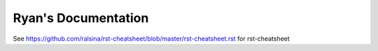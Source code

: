 Ryan's Documentation
=======================================

See https://github.com/ralsina/rst-cheatsheet/blob/master/rst-cheatsheet.rst for rst-cheatsheet